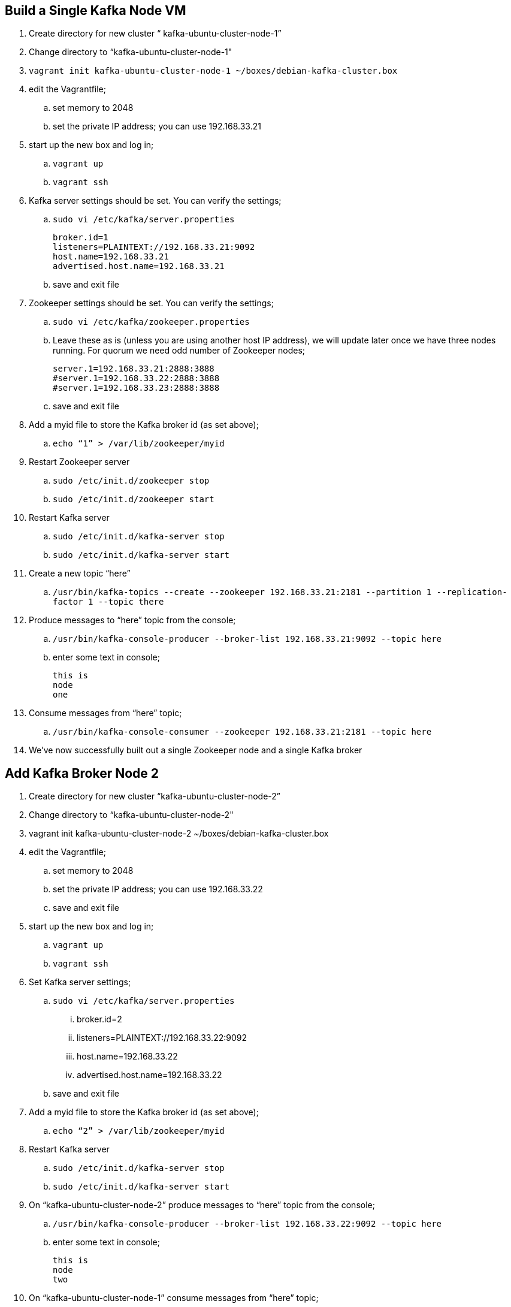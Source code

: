 == Build a Single Kafka Node VM
. Create directory for new cluster “ kafka-ubuntu-cluster-node-1”
. Change directory to “kafka-ubuntu-cluster-node-1"
. `vagrant init kafka-ubuntu-cluster-node-1 ~/boxes/debian-kafka-cluster.box`
. edit the Vagrantfile;
.. set memory to 2048
.. set the private IP address; you can use 192.168.33.21
. start up the new box and log in;
.. `vagrant up`
.. `vagrant ssh`
. Kafka server settings should be set. You can verify the settings;
.. `sudo vi /etc/kafka/server.properties`
+
[source, numbered]
---------------------------------------------------------------------
broker.id=1
listeners=PLAINTEXT://192.168.33.21:9092
host.name=192.168.33.21
advertised.host.name=192.168.33.21
---------------------------------------------------------------------
+
..  save and exit file
. Zookeeper settings should be set. You can verify the settings;
..  `sudo vi /etc/kafka/zookeeper.properties`
..  Leave these as is (unless you are using another host IP address), we will update later once we have three nodes running. For quorum we need odd number of Zookeeper nodes;
+
[source, numbered]
---------------------------------------------------------------------
server.1=192.168.33.21:2888:3888
#server.1=192.168.33.22:2888:3888
#server.1=192.168.33.23:2888:3888
---------------------------------------------------------------------
+
..  save and exit file
. Add a myid file to store the Kafka broker id (as set above);
.. `echo “1” > /var/lib/zookeeper/myid`
. Restart Zookeeper server
.. `sudo /etc/init.d/zookeeper stop`
.. `sudo /etc/init.d/zookeeper start`
. Restart Kafka server
.. `sudo /etc/init.d/kafka-server stop`
.. `sudo /etc/init.d/kafka-server start`
. Create a new topic “here”
.. `/usr/bin/kafka-topics --create --zookeeper 192.168.33.21:2181 --partition 1 --replication-factor 1 --topic there`
. Produce messages to “here” topic from the console;
.. `/usr/bin/kafka-console-producer --broker-list 192.168.33.21:9092 --topic here`
.. enter some text in console;
+
[source, numbered]
---------------------------------------------------------------------
this is
node
one
---------------------------------------------------------------------
+
. Consume messages from “here” topic;
.. `/usr/bin/kafka-console-consumer --zookeeper 192.168.33.21:2181 --topic here`
. We’ve now successfully built out a single Zookeeper node and a single Kafka broker

== Add Kafka Broker Node 2
. Create directory for new cluster “kafka-ubuntu-cluster-node-2”
. Change directory to “kafka-ubuntu-cluster-node-2"
. vagrant init kafka-ubuntu-cluster-node-2 ~/boxes/debian-kafka-cluster.box
. edit the Vagrantfile;
.. set memory to 2048
.. set the private IP address; you can use 192.168.33.22
.. save and exit file
. start up the new box and log in;
.. `vagrant up`
.. `vagrant ssh`
. Set Kafka server settings;
.. `sudo vi /etc/kafka/server.properties`
... broker.id=2
... listeners=PLAINTEXT://192.168.33.22:9092
... host.name=192.168.33.22
... advertised.host.name=192.168.33.22
.. save and exit file
. Add a myid file to store the Kafka broker id (as set above);
.. `echo “2” > /var/lib/zookeeper/myid`
. Restart Kafka server
.. `sudo /etc/init.d/kafka-server stop`
.. `sudo /etc/init.d/kafka-server start`
. On “kafka-ubuntu-cluster-node-2” produce messages to “here” topic from the console;
..  `/usr/bin/kafka-console-producer --broker-list 192.168.33.22:9092 --topic here`
.. enter some text in console;
+
[source, numbered]
---------------------------------------------------------------------
this is
node
two
---------------------------------------------------------------------
+
. On “kafka-ubuntu-cluster-node-1” consume messages from “here” topic;
.. `/usr/bin/kafka-console-consumer --zookeeper 192.168.33.21:2181 --topic here`

== Add Kafka Broker Node 3
. Create directory for new cluster “kafka-ubuntu-cluster-node-3”
. Change directory to “kafka-ubuntu-cluster-node-3"
. vagrant init kafka-ubuntu-cluster-node-3 ~/boxes/debian-kafka-cluster.box
. edit the Vagrantfile;
.. set memory to 2048
.. set the private IP address; you can use 192.168.33.23
. start up the new box and log in;
.. `vagrant up`
.. `vagrant ssh`
. Set Kafka server settings;
.. `sudo vi /etc/kafka/server.properties; modify the file accordingly`
+
[source, numbered]
---------------------------------------------------------------------
broker.id=3
listeners=PLAINTEXT://192.168.33.23:9092
host.name=192.168.33.23
advertised.host.name=192.168.33.23
---------------------------------------------------------------------
+
.. save and exit file
. Add a myid file to store the Kafka broker id (as set above);
.. `echo “3” > /var/lib/zookeeper/myid`
. Restart Kafka server
.. `sudo /etc/init.d/kafka-server stop`
.. `sudo /etc/init.d/kafka-server start`
. On “kafka-ubuntu-cluster-node-3” produce messages to “here” topic from the console;
.. `/usr/bin/kafka-console-producer --broker-list 192.168.33.21:9092,192.168.33.22:9092 --topic here`
.. enter some text in console;
+
[source, numbered]
---------------------------------------------------------------------
this is
node
two
---------------------------------------------------------------------
+
. On “kafka-ubuntu-cluster-node-1” consume messages from “here” topic;
.. `/usr/bin/kafka-console-consumer --zookeeper 192.168.33.21:2181 --topic here —from-beginning`

== Let’s Setup the Zookeeper Cluster
. Since we now have 3 nodes, we can setup a 3-node Zookeeper cluster
. on “kafka-ubuntu-cluster-node-1”
.. Edit Kafka Server property file, we will update zookeeper.connect property on each node
... `sudo vi /etc/kafka/server.properties`
... zookeeper.connect=192.168.33.21:2181,192.168.33.22:2181,192.168.33.23:2181
... save and exit file
.. Edit Zookeeper’s property file, we will add server.x=ipaddress:port:port for each extra node in the cluster
... `sudo vi /etc/kafka/zookeeper.properties`
... uncomment lines
... server.2 and server.3, should now look like this;
+
[source, numbered]
---------------------------------------------------------------------
server.1=192.168.33.21:2888:3888
server.2=192.168.33.22:2888:3888
server.3=192.168.33.23:2888:3888
---------------------------------------------------------------------
+
... add initLimit (Amount of time, in ticks (see tickTime), to allow followers to connect and sync to a leader. Increased this value as needed, if the amount of data managed by ZooKeeper is large.) and syncLimit (Amount of time, in ticks (see tickTime), to allow followers to sync with ZooKeeper. If followers fall too far behind a leader, they will be dropped.)
+
[source, numbered]
---------------------------------------------------------------------
initLimit=5
syncLimit=2
---------------------------------------------------------------------
+
.. save and exit file
. on “kafka-ubuntu-cluster-node-2”
.. Edit Kafka Server property file, we will update zookeeper.connect property on each node
... `sudo vi /etc/kafka/server.properties`
... zookeeper.connect=192.168.33.21:2181,192.168.33.22:2181,192.168.33.23:2181
.. Edit Zookeeper’s property file, we will add server.x=ipaddress:port:port for each extra node in the cluster
... `sudo vi /etc/kafka/zookeeper.properties`
... uncomment lines
... server.2 and server.3, should now look like this;
+
[source, numbered]
---------------------------------------------------------------------
server.1=192.168.33.21:2888:3888
server.2=192.168.33.22:2888:3888
server.3=192.168.33.23:2888:3888
---------------------------------------------------------------------
+
... save and exit file
. on “kafka-ubuntu-cluster-node-3”
..  Edit Kafka Server property file, we will update zookeeper.connect property on each node
... `sudo vi /etc/kafka/server.properties`
... zookeeper.connect=192.168.33.21:2181,192.168.33.22:2181,192.168.33.23:2181
.. Edit Zookeeper’s property file, we will add server.x=ipaddress:port:port for each extra node in the cluster
... `sudo vi /etc/kafka/zookeeper.properties`
... uncomment lines
... server.2 and server.3, should now look like this;
+
[source, numbered]
---------------------------------------------------------------------
server.1=192.168.33.21:2888:3888
server.2=192.168.33.22:2888:3888
server.3=192.168.33.23:2888:3888
---------------------------------------------------------------------
+
... save and exit file
. Let’s halt each VM one at a time
.. on “kafka-ubuntu-cluster-node-1”
... `exit`
... `vagrant halt`
.. on “kafka-ubuntu-cluster-node-2”
... `exit`
... `vagrant halt`
.. on “kafka-ubuntu-cluster-node-2”
... `exit`
... `vagrant halt`
. Let’s start each VM one at a time
.. on “kafka-ubuntu-cluster-node-1”
... `vagrant up`
... `vagrant ssh`
.. on “kafka-ubuntu-cluster-node-2”
... `vagrant up`
... `vagrant ssh`
.. on “kafka-ubuntu-cluster-node-2”
... `vagrant up`
... `vagrant ssh`
. Zookeeper and Kafka servers will start via /etc/init.d scripts and in order. You can validate startup is successful by checking logs;
.. `cd /var/log/kafka`
.. Zookeeper . zookeeper.out
.. Kafka Server . kafka-server.out
. On “kafka-ubuntu-cluster-node-3” produce messages to “here” topic from the console;
.. `/usr/bin/kafka-console-producer --broker-list 192.168.33.21:9092,192.168.33.22:9092 --topic here`
.. enter some text in console;
+
[source, numbered]
---------------------------------------------------------------------
this is
node
two
---------------------------------------------------------------------
+
. On “kafka-ubuntu-cluster-node-1” consume messages from “here” topic;
.. `/usr/bin/kafka-console-consumer --zookeeper 192.168.33.21:2181 --topic here —from-beginning`
. Let’s test again with the kafka-console-producer, this time using the third node as the broker
.. `/usr/bin/kafka-console-producer --broker-list 192.168.33.21:9092 --topic here`
. Let’s delete topic “here”, we now have 3 replicas
.. `/usr/bin/kafka-topics --zookeeper 192.168.33.21:2181,192.168.33.22:2181,192.168.33.23:2181 --delete --topic here`
. Let’s create topic “here” again
.. `/usr/bin/kafka-topics --create --zookeeper 192.168.33.21:2181,192.168.33.22:2181,192.168.33.23:2181 --partition 1 --replication-factor 3 --topic here`
. Let’s describe the create topic “here”; note that we can see that the replicas have changed and a leader was elected
.. `/usr/bin/kafka-topics --describe --zookeeper 192.168.33.21:2181,192.168.33.22:2181,192.168.33.23:2181 --topic here`

== FAQ
=== Configured broker.id 3 doesn't match stored broker.id 1 in meta.properties
+
[source, numbered]
---------------------------------------------------------------------
[2016-10-05 15:48:05,841] FATAL Fatal error during KafkaServer startup. Prepare to shutdown (kafka.server.KafkaServer)
kafka.common.InconsistentBrokerIdException: Configured broker.id 3 doesn't match stored broker.id 1 in meta.properties. If you moved your data, make sure your configured broker.id matches. If you intend to create a new broker, you should remove all data in your data directories (log.dirs).
        at kafka.server.KafkaServer.getBrokerId(KafkaServer.scala:648)
        at kafka.server.KafkaServer.startup(KafkaServer.scala:187)
        at io.confluent.support.metrics.SupportedServerStartable.startup(SupportedServerStartable.java:100)
        at io.confluent.support.metrics.SupportedKafka.main(SupportedKafka.java:49)
---------------------------------------------------------------------
+
update sudo vi /var/lib/kafka/meta.properties
     set broker.id=3
restart kafka server
     sudo /etc/init.d/kafka-server start

=== To delete a topic
+
[source, numbered]
---------------------------------------------------------------------
/var/log/kafka$ /usr/bin/kafka-topics --zookeeper 192.168.33.21:2181,192.168.33.22:2181,192.168.33.23:2181 --delete --topic here

vagrant@vagrant-ubuntu-trusty-64:/var/log/kafka$ /usr/bin/kafka-topics --zookeeper 192.168.33.21:2181,192.168.33.22:2181,192.168.33.23:2181 --list
__confluent.support.metrics
__consumer_offsets
_schemas
greet
here . marked for deletion
test
there . marked for deletion
---------------------------------------------------------------------
+

=== If you see topic is “marked for deletion”, add this to /etc/kafka/server.properties
# allow for log deletion
delete.topic.enable=true

`stop kafka-server and zookeeper on each node`
`start zookeeper and kafka-server on each node`
+
[source, numbered]
---------------------------------------------------------------------
vagrant@vagrant-ubuntu-trusty-64:/var/log/kafka$ /usr/bin/kafka-topics --zookeeper 192.168.33.21:2181,192.168.33.22:2181,192.168.33.23:2181 --list
__confluent.support.metrics
__consumer_offsets
_schemas
greet
test
---------------------------------------------------------------------
+


=== Error on kafka-console-consumer
If this error is encountered, verify that zookeeper is indeed running on the nodes;
+
[source, numbered]
---------------------------------------------------------------------
vagrant@vagrant-ubuntu-trusty-64:/var/log/kafka$ /usr/bin/kafka-console-consumer --zookeeper 192.168.33.21:2181,192.168.33.22:2181,192.168.33.23:2181 --topic here --from-beginning
[2016-10-05 18:20:52,323] WARN Session 0x0 for server null, unexpected error, closing socket connection and attempting reconnect (org.apache.zookeeper.ClientCnxn)
java.net.ConnectException: Connection refused
    at sun.nio.ch.SocketChannelImpl.checkConnect(Native Method)
    at sun.nio.ch.SocketChannelImpl.finishConnect(SocketChannelImpl.java:717)
    at org.apache.zookeeper.ClientCnxnSocketNIO.doTransport(ClientCnxnSocketNIO.java:361)
    at org.apache.zookeeper.ClientCnxn$SendThread.run(ClientCnxn.java:1081)
test
ing
this thing
may be cool
but not sure
hi from node 1 targeting 21
hi from node 2 targeting 21
hi from node 3 targeting 21
hi from node 2 targeting 22
hi from node 2 targeting 22
hi from node 2 targeting 23
---------------------------------------------------------------------
+

All the above adapted from https://objectpartners.com/2014/05/06/setting-up-your-own-apache-kafka-cluster-with-vagrant-step-by-step/